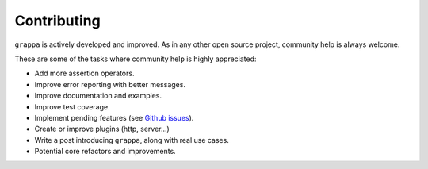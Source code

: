 Contributing
============

``grappa`` is actively developed and improved. As in any other open source project, community help is always welcome.

These are some of the tasks where community help is highly appreciated:

- Add more assertion operators.
- Improve error reporting with better messages.
- Improve documentation and examples.
- Improve test coverage.
- Implement pending features (see `Github issues`_).
- Create or improve plugins (http, server...)
- Write a post introducing ``grappa``, along with real use cases.
- Potential core refactors and improvements.


.. _`Github issues`: https://github.com/grappa-py/grappa/labels/enhancement
